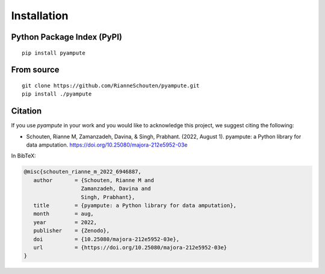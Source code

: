 Installation
============

Python Package Index (PyPI)
***************************

::

   pip install pyampute

From source
***********

::

  git clone https://github.com/RianneSchouten/pyampute.git
  pip install ./pyampute


Citation
********

If you use `pyampute` in your work and you would like to acknowledge this project, we suggest citing the following:

- Schouten, Rianne M, Zamanzadeh, Davina, & Singh, Prabhant. (2022, August 1). pyampute: a Python library for data amputation. https://doi.org/10.25080/majora-212e5952-03e

In BibTeX:

.. code-block:: bibtex

   @misc{schouten_rianne_m_2022_6946887,
      author       = {Schouten, Rianne M and
                     Zamanzadeh, Davina and
                     Singh, Prabhant},
      title        = {pyampute: a Python library for data amputation},
      month        = aug,
      year         = 2022,
      publisher    = {Zenodo},
      doi          = {10.25080/majora-212e5952-03e},
      url          = {https://doi.org/10.25080/majora-212e5952-03e}
   }